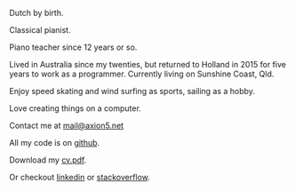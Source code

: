 #+OPTIONS: toc:0
#+About me

Dutch by birth.

Classical pianist.

Piano teacher since 12 years or so.

Lived in Australia since my twenties, but returned to Holland in 2015 for five
years to work as a programmer. Currently living on Sunshine Coast, Qld.

Enjoy speed skating and wind surfing as sports, sailing as a hobby.

Love creating things on a computer.

Contact me at [[mailto:mail@axion5.net][mail@axion5.net]]

All my code is on [[http://github.com/michieljoris][github]]. 

Download my [[/docs/michiel-van-oosten-cv.pdf][cv.pdf]].

Or checkout [[http://au.linkedin.com/in/michieljoris/][linkedin]] or [[http://careers.stackoverflow.com/michieljoris][stackoverflow]].


